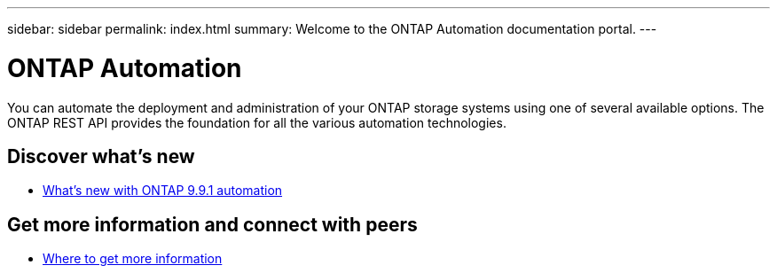 ---
sidebar: sidebar
permalink: index.html
summary: Welcome to the ONTAP Automation documentation portal.
---

= ONTAP Automation
:hardbreaks:
:nofooter:
:icons: font
:linkattrs:
:imagesdir: ./media/

[.lead]
You can automate the deployment and administration of your ONTAP storage systems using one of several available options. The ONTAP REST API provides the foundation for all the various automation technologies.

== Discover what's new

* link:new_ontap_automation.html[What's new with ONTAP 9.9.1 automation]

== Get more information and connect with peers

* link:get_more_information.html[Where to get more information]
